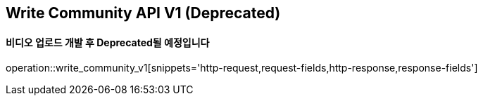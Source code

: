 == Write Community API V1 (Deprecated)
==== 비디오 업로드 개발 후 Deprecated될 예정입니다

operation::write_community_v1[snippets='http-request,request-fields,http-response,response-fields']
